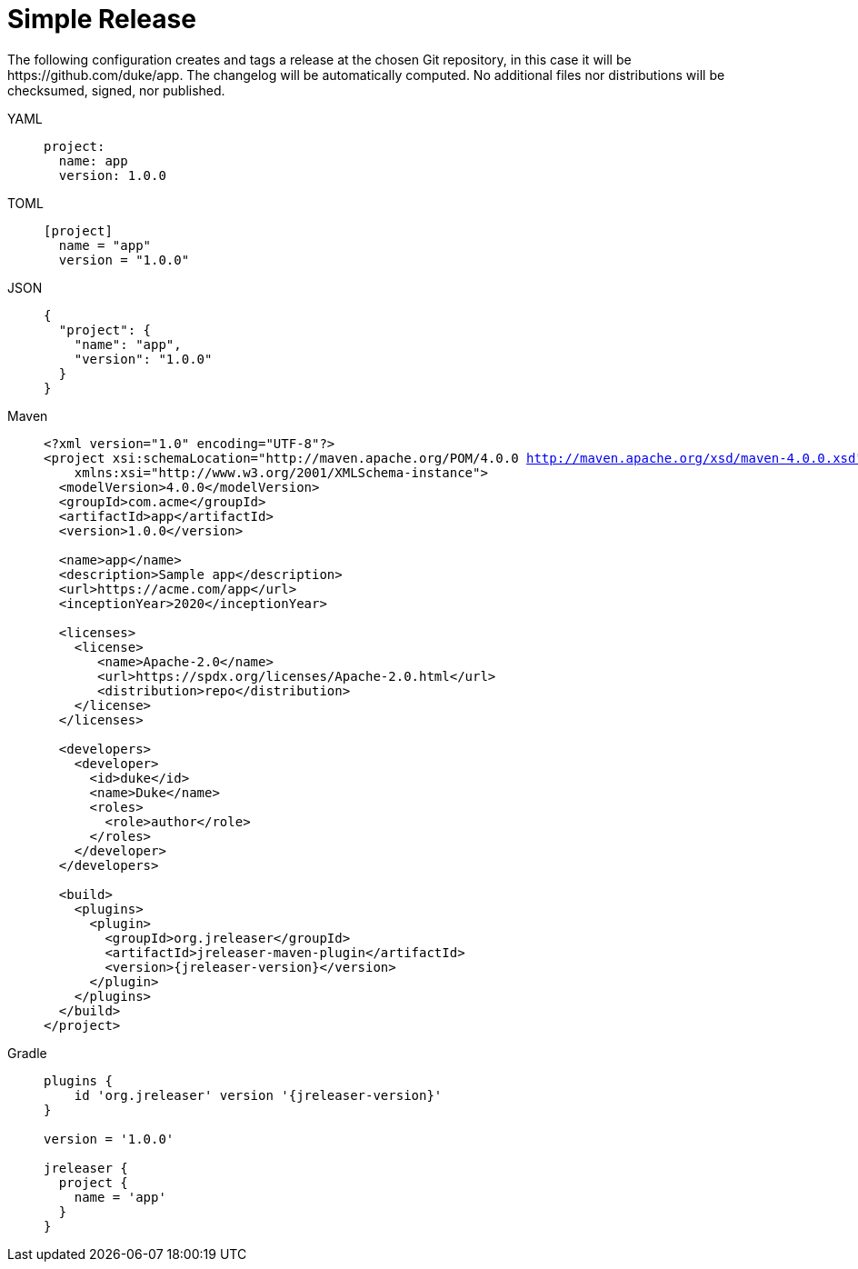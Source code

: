 = Simple Release

The following configuration creates and tags a release at the chosen Git repository, in this case it will be
pass:[https://github.com/duke/app]. The changelog will be automatically computed. No additional files nor
distributions will be checksumed, signed, nor published.

[tabs]
====
YAML::
+
--
[source,yaml]
[subs="+macros"]
----
project:
  name: app
  version: 1.0.0
----
--
TOML::
+
--
[source,toml]
[subs="+macros"]
----
[project]
  name = "app"
  version = "1.0.0"
----
--
JSON::
+
--
[source,json]
[subs="+macros"]
----
{
  "project": {
    "name": "app",
    "version": "1.0.0"
  }
}
----
--
Maven::
+
--
[source,xml]
[subs="+macros,attributes,verbatim"]
----
<?xml version="1.0" encoding="UTF-8"?>
<project xsi:schemaLocation="http://maven.apache.org/POM/4.0.0 http://maven.apache.org/xsd/maven-4.0.0.xsd" xmlns="http://maven.apache.org/POM/4.0.0"
    xmlns:xsi="http://www.w3.org/2001/XMLSchema-instance">
  <modelVersion>4.0.0</modelVersion>
  <groupId>com.acme</groupId>
  <artifactId>app</artifactId>
  <version>1.0.0</version>

  <name>app</name>
  <description>Sample app</description>
  <url>pass:[https://acme.com/app]</url>
  <inceptionYear>2020</inceptionYear>

  <licenses>
    <license>
       <name>Apache-2.0</name>
       <url>pass:[https://spdx.org/licenses/Apache-2.0.html]</url>
       <distribution>repo</distribution>
    </license>
  </licenses>

  <developers>
    <developer>
      <id>duke</id>
      <name>Duke</name>
      <roles>
        <role>author</role>
      </roles>
    </developer>
  </developers>

  <build>
    <plugins>
      <plugin>
        <groupId>org.jreleaser</groupId>
        <artifactId>jreleaser-maven-plugin</artifactId>
        <version>{jreleaser-version}</version>
      </plugin>
    </plugins>
  </build>
</project>
----
--
Gradle::
+
--
[source,groovy]
[subs="+macros,attributes"]
----
plugins {
    id 'org.jreleaser' version '{jreleaser-version}'
}

version = '1.0.0'

jreleaser {
  project {
    name = 'app'
  }
}
----
--
====

